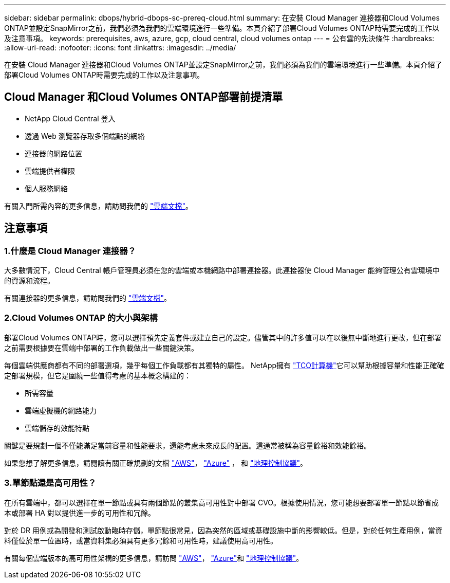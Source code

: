---
sidebar: sidebar 
permalink: dbops/hybrid-dbops-sc-prereq-cloud.html 
summary: 在安裝 Cloud Manager 連接器和Cloud Volumes ONTAP並設定SnapMirror之前，我們必須為我們的雲端環境進行一些準備。本頁介紹了部署Cloud Volumes ONTAP時需要完成的工作以及注意事項。 
keywords: prerequisites, aws, azure, gcp, cloud central, cloud volumes ontap 
---
= 公有雲的先決條件
:hardbreaks:
:allow-uri-read: 
:nofooter: 
:icons: font
:linkattrs: 
:imagesdir: ../media/


[role="lead"]
在安裝 Cloud Manager 連接器和Cloud Volumes ONTAP並設定SnapMirror之前，我們必須為我們的雲端環境進行一些準備。本頁介紹了部署Cloud Volumes ONTAP時需要完成的工作以及注意事項。



== Cloud Manager 和Cloud Volumes ONTAP部署前提清單

* NetApp Cloud Central 登入
* 透過 Web 瀏覽器存取多個端點的網絡
* 連接器的網路位置
* 雲端提供者權限
* 個人服務網絡


有關入門所需內容的更多信息，請訪問我們的 https://docs.netapp.com/us-en/occm/reference_checklist_cm.html["雲端文檔"^]。



== 注意事項



=== 1.什麼是 Cloud Manager 連接器？

大多數情況下，Cloud Central 帳戶管理員必須在您的雲端或本機網路中部署連接器。此連接器使 Cloud Manager 能夠管理公有雲環境中的資源和流程。

有關連接器的更多信息，請訪問我們的 https://docs.netapp.com/us-en/occm/concept_connectors.html["雲端文檔"^]。



=== 2.Cloud Volumes ONTAP 的大小與架構

部署Cloud Volumes ONTAP時，您可以選擇預先定義套件或建立自己的設定。儘管其中的許多值可以在以後無中斷地進行更改，但在部署之前需要根據要在雲端中部署的工作負載做出一些關鍵決策。

每個雲端供應商都有不同的部署選項，幾乎每個工作負載都有其獨特的屬性。  NetApp擁有 https://bluexp.netapp.com/calculator-hub["TCO計算機"^]它可以幫助根據容量和性能正確確定部署規模，但它是圍繞一些值得考慮的基本概念構建的：

* 所需容量
* 雲端虛擬機的網路能力
* 雲端儲存的效能特點


關鍵是要規劃一個不僅能滿足當前容量和性能要求，還能考慮未來成長的配置。這通常被稱為容量餘裕和效能餘裕。

如果您想了解更多信息，請閱讀有關正確規劃的文檔 https://docs.netapp.com/us-en/occm/task_planning_your_config.html["AWS"^]， https://docs.netapp.com/us-en/occm/task_planning_your_config_azure.html["Azure"^] ， 和 https://docs.netapp.com/us-en/occm/task_planning_your_config_gcp.html["地理控制協議"^]。



=== 3.單節點還是高可用性？

在所有雲端中，都可以選擇在單一節點或具有兩個節點的叢集高可用性對中部署 CVO。根據使用情況，您可能想要部署單一節點以節省成本或部署 HA 對以提供進一步的可用性和冗餘。

對於 DR 用例或為開發和測試啟動臨時存儲，單節點很常見，因為突然的區域或基礎設施中斷的影響較低。但是，對於任何生產用例，當資料僅位於單一位置時，或當資料集必須具有更多冗餘和可用性時，建議使用高可用性。

有關每個雲端版本的高可用性架構的更多信息，請訪問 https://docs.netapp.com/us-en/occm/concept_ha.html["AWS"^]， https://docs.netapp.com/us-en/occm/concept_ha_azure.html["Azure"^]和 https://docs.netapp.com/us-en/occm/concept_ha_google_cloud.html["地理控制協議"^]。
